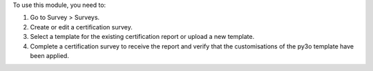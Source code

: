 To use this module, you need to:

#. Go to Survey > Surveys.
#. Create or edit a certification survey.
#. Select a template for the existing certification report or upload a new template.
#. Complete a certification survey to receive the report and verify that the
   customisations of the py3o template have been applied.
